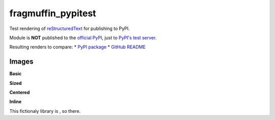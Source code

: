 fragmuffin_pypitest
=======================

Test rendering of `reStructuredText <http://docutils.sourceforge.net/rst.html>`_
for publishing to PyPI.

Module is **NOT** published to the `official PyPI <https://pypi.org/>`_,
just to `PyPI's test server <https://test.pypi.org/>`_.

Resulting renders to compare:
* `PyPI package <https://test.pypi.org/project/fragmuffin-pypitest>`_
* `GitHub README <https://github.com/fragmuffin/pypi-test>`_

Images
----------

**Basic**

.. image:: https://www.python.org/static/community_logos/python-logo-master-v3-TM.png

**Sized**

.. image:: https://www.python.org/static/community_logos/python-logo-master-v3-TM.png
   :scale: 20 %

**Centered**

.. image:: https://www.python.org/static/community_logos/python-logo-master-v3-TM.png  
   :align: center

**Inline**

This fictionaly library is |POWERED_BY_PYTHON|, so there.

.. |POWERED_BY_PYTHON| image:: https://www.python.org/static/community_logos/python-powered-w-70x28.png
    :alt: Powered by Python
    :target: https://www.python.org

